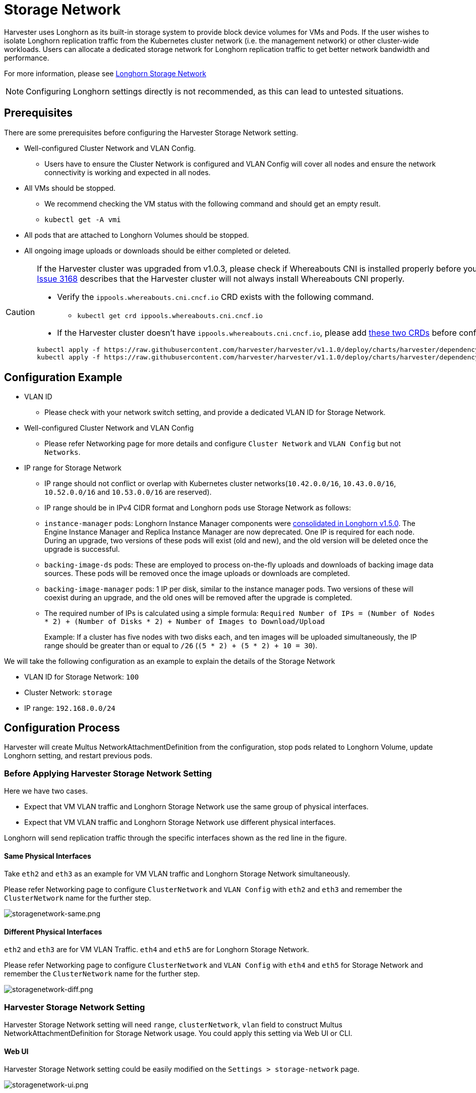 = Storage Network

Harvester uses Longhorn as its built-in storage system to provide block device volumes for VMs and Pods. If the user wishes to isolate Longhorn replication traffic from the Kubernetes cluster network (i.e. the management network) or other cluster-wide workloads. Users can allocate a dedicated storage network for Longhorn replication traffic to get better network bandwidth and performance.

For more information, please see https://longhorn.io/docs/1.4.3/advanced-resources/deploy/storage-network/[Longhorn Storage Network]

[NOTE]
====
Configuring Longhorn settings directly is not recommended, as this can lead to untested situations.
====

== Prerequisites

There are some prerequisites before configuring the Harvester Storage Network setting.

* Well-configured Cluster Network and VLAN Config.
+
** Users have to ensure the Cluster Network is configured and VLAN Config will cover all nodes and ensure the network connectivity is working and expected in all nodes.
+
* All VMs should be stopped.
+
** We recommend checking the VM status with the following command and should get an empty result.
+
** `kubectl get -A vmi`
+
* All pods that are attached to Longhorn Volumes should be stopped.
+
* All ongoing image uploads or downloads should be either completed or deleted.

[CAUTION]
====
If the Harvester cluster was upgraded from v1.0.3, please check if Whereabouts CNI is installed properly before you move on to the next step. We will always recommend following this guide to check. https://github.com/harvester/harvester/issues/3168[Issue 3168] describes that the Harvester cluster will not always install Whereabouts CNI properly.

* Verify the `ippools.whereabouts.cni.cncf.io` CRD exists with the following command.
+
** `kubectl get crd ippools.whereabouts.cni.cncf.io`
+
* If the Harvester cluster doesn't have `ippools.whereabouts.cni.cncf.io`, please add https://github.com/harvester/harvester/tree/v1.1.0/deploy/charts/harvester/dependency_charts/whereabouts/crds[these two CRDs] before configuring `storage-network` setting.

[,console]
----
kubectl apply -f https://raw.githubusercontent.com/harvester/harvester/v1.1.0/deploy/charts/harvester/dependency_charts/whereabouts/crds/whereabouts.cni.cncf.io_ippools.yaml
kubectl apply -f https://raw.githubusercontent.com/harvester/harvester/v1.1.0/deploy/charts/harvester/dependency_charts/whereabouts/crds/whereabouts.cni.cncf.io_overlappingrangeipreservations.yaml
----
====

== Configuration Example

* VLAN ID
+
** Please check with your network switch setting, and provide a dedicated VLAN ID for Storage Network.
+
* Well-configured Cluster Network and VLAN Config
+
** Please refer Networking page for more details and configure `Cluster Network` and `VLAN Config` but not `Networks`.
+
* IP range for Storage Network
+
** IP range should not conflict or overlap with Kubernetes cluster networks(`10.42.0.0/16`, `10.43.0.0/16`, `10.52.0.0/16` and `10.53.0.0/16` are reserved).
+
** IP range should be in IPv4 CIDR format and Longhorn pods use Storage Network as follows:
+
** `+instance-manager+` pods: Longhorn Instance Manager components were https://longhorn.io/docs/1.5.0/deploy/important-notes/#instance-managers-consolidated[consolidated in Longhorn v1.5.0]. The Engine Instance Manager and Replica Instance Manager are now deprecated. One IP is required for each node. During an upgrade, two versions of these pods will exist (old and new), and the old version will be deleted once the upgrade is successful.
+
** `backing-image-ds` pods: These are employed to process on-the-fly uploads and downloads of backing image data sources. These pods will be removed once the image uploads or downloads are completed.
+
** `backing-image-manager` pods: 1 IP per disk, similar to the instance manager pods. Two versions of these will coexist during an upgrade, and the old ones will be removed after the upgrade is completed.
+
** The required number of IPs is calculated using a simple formula: `Required Number of IPs = (Number of Nodes * 2) + (Number of Disks * 2) + Number of Images to Download/Upload`
+
Example: If a cluster has five nodes with two disks each, and ten images will be uploaded simultaneously, the IP range should be greater than or equal to `/26` (`(5 * 2) + (5 * 2) + 10 = 30`).

We will take the following configuration as an example to explain the details of the Storage Network

* VLAN ID for Storage Network: `100`
* Cluster Network: `storage`
* IP range: `192.168.0.0/24`

== Configuration Process

Harvester will create Multus NetworkAttachmentDefinition from the configuration, stop pods related to Longhorn Volume, update Longhorn setting, and restart previous pods.

=== Before Applying Harvester Storage Network Setting

Here we have two cases.

* Expect that VM VLAN traffic and Longhorn Storage Network use the same group of physical interfaces.
* Expect that VM VLAN traffic and Longhorn Storage Network use different physical interfaces.

Longhorn will send replication traffic through the specific interfaces shown as the red line in the figure.

==== Same Physical Interfaces

Take `eth2` and `eth3` as an example for VM VLAN traffic and Longhorn Storage Network simultaneously.

Please refer Networking page to configure `ClusterNetwork` and `VLAN Config` with `eth2` and `eth3` and remember the `ClusterNetwork` name for the further step.

image::storagenetwork/storagenetwork-same.png[storagenetwork-same.png]

==== Different Physical Interfaces

`eth2` and `eth3` are for VM VLAN Traffic. `eth4` and `eth5` are for Longhorn Storage Network.

Please refer Networking page to configure `ClusterNetwork` and `VLAN Config` with `eth4` and `eth5` for Storage Network and remember the `ClusterNetwork` name for the further step.

image::storagenetwork/storagenetwork-diff.png[storagenetwork-diff.png]

=== Harvester Storage Network Setting

Harvester Storage Network setting will need `range`, `clusterNetwork`, `vlan` field to construct Multus NetworkAttachmentDefinition for Storage Network usage. You could apply this setting via Web UI or CLI.

==== Web UI

Harvester Storage Network setting could be easily modified on the `Settings > storage-network` page.

image::storagenetwork/storagenetwork-ui.png[storagenetwork-ui.png]

==== CLI

Users could use this command to edit Harvester Storage Network setting.

[,bash]
----
kubectl edit settings.harvesterhci.io storage-network
----

The value format is JSON string or empty string as shown in below.

[,json]
----
{
    "vlan": 100,
    "clusterNetwork": "storage",
    "range": "192.168.0.0/24"
}
----

The full configuration will be like this example.

[,yaml]
----
apiVersion: harvesterhci.io/v1beta1
kind: Setting
metadata:
  name: storage-network
value: '{"vlan":100,"clusterNetwork":"storage","range":"192.168.0.0/24"}'
----

[CAUTION]
====
Because of the design, Harvester will treat extra and insignificant characters in JSON string as a different configuration.
====

=== After Applying Harvester Storage Network Setting

After applying Harvester's Storage Network setting, Harvester will stop all pods that are related to Longhorn volumes. Currently, Harvester has some pods listed below that will be stopped during setting.

* Prometheus
* Grafana
* Alertmanager
* VM Import Controller

Harvester will also create a new NetworkAttachmentDefinition and update the Longhorn Storage Network setting.

Once the Longhorn setting is updated, Longhorn will restart all `instance-manager-r`, `instance-manager-e`, and `backing-image-manager` pods to apply the new network configuration, and Harvester will restart the pods.

[NOTE]
====
Harvester will not start VM automatically. Users should check whether the configuration is completed or not in the next section and start VM manually on demand.
====

=== Verify Configuration is Completed

==== Step 1

Check if Harvester Storage Network setting's status is `True` and the type is `configured`.

[,bash]
----
kubectl get settings.harvesterhci.io storage-network -o yaml
----

Completed Setting Example:

[,yaml]
----
apiVersion: harvesterhci.io/v1beta1
kind: Setting
metadata:
  annotations:
    storage-network.settings.harvesterhci.io/hash: da39a3ee5e6b4b0d3255bfef95601890afd80709
    storage-network.settings.harvesterhci.io/net-attach-def: ""
    storage-network.settings.harvesterhci.io/old-net-attach-def: ""
  creationTimestamp: "2022-10-13T06:36:39Z"
  generation: 51
  name: storage-network
  resourceVersion: "154638"
  uid: 2233ad63-ee52-45f6-a79c-147e48fc88db
status:
  conditions:
  - lastUpdateTime: "2022-10-13T13:05:17Z"
    reason: Completed
    status: "True"
    type: configured
----

==== Step 2

Verify the readiness of all Longhorn `instance-manager-e`, `instance-manager-r`, and `backing-image-manager` pods, and confirm that their networks are correctly configured.

Execute the following command to inspect a pod's details:

[,bash]
----
kubectl -n longhorn-system describe pod <pod-name>
----

If you encounter an event resembling the following one, the Storage Network might have run out of its available IPs:

[,bash]
----
Events:
  Type     Reason                  Age                    From     Message
  ----     ------                  ----                   ----     -------
  ....

  Warning  FailedCreatePodSandBox  2m58s                  kubelet  Failed to create pod sandbox: rpc error: code = Unknown desc = failed to setup network for
 sandbox "04e9bc160c4f1da612e2bb52dadc86702817ac557e641a3b07b7c4a340c9fc48": plugin type="multus" name="multus-cni-network" failed (add): [longhorn-system/ba
cking-image-ds-default-image-lxq7r/7d6995ee-60a6-4f67-b9ea-246a73a4df54:storagenetwork-sdfg8]: error adding container to network "storagenetwork-sdfg8": erro
r at storage engine: Could not allocate IP in range: ip: 172.16.0.1 / - 172.16.0.6 / range: net.IPNet{IP:net.IP{0xac, 0x10, 0x0, 0x0}, Mask:net.IPMask{0xff,
0xff, 0xff, 0xf8}}

  ....
----

Please reconfigure the Storage Network with a sufficient IP range.

[NOTE]
====
If the Storage Network has run out of IPs, you might encounter the same error when you upload/download images. Please delete the related images and reconfigure the Storage Network with a sufficient IP range.
====

==== Step 3

Check the `k8s.v1.cni.cncf.io/network-status` annotations and ensure that an interface named `lhnet1` exists, with an IP address within the designated IP range.

Users could use the following command to show all Longhorn Instance Manager to verify.

[,bash]
----
kubectl get pods -n longhorn-system -l longhorn.io/component=instance-manager -o yaml
----

Correct Network Example:

[,yaml]
----
apiVersion: v1
kind: Pod
metadata:
  annotations:
    cni.projectcalico.org/containerID: 2518b0696f6635896645b5546417447843e14208525d3c19d7ec6d7296cc13cd
    cni.projectcalico.org/podIP: 10.52.2.122/32
    cni.projectcalico.org/podIPs: 10.52.2.122/32
    k8s.v1.cni.cncf.io/network-status: |-
      [{
          "name": "k8s-pod-network",
          "ips": [
              "10.52.2.122"
          ],
          "default": true,
          "dns": {}
      },{
          "name": "harvester-system/storagenetwork-95bj4",
          "interface": "lhnet1",
          "ips": [
              "192.168.0.3"
          ],
          "mac": "2e:51:e6:31:96:40",
          "dns": {}
      }]
    k8s.v1.cni.cncf.io/networks: '[{"namespace": "harvester-system", "name": "storagenetwork-95bj4",
      "interface": "lhnet1"}]'
    k8s.v1.cni.cncf.io/networks-status: |-
      [{
          "name": "k8s-pod-network",
          "ips": [
              "10.52.2.122"
          ],
          "default": true,
          "dns": {}
      },{
          "name": "harvester-system/storagenetwork-95bj4",
          "interface": "lhnet1",
          "ips": [
              "192.168.0.3"
          ],
          "mac": "2e:51:e6:31:96:40",
          "dns": {}
      }]
    kubernetes.io/psp: global-unrestricted-psp
    longhorn.io/last-applied-tolerations: '[{"key":"kubevirt.io/drain","operator":"Exists","effect":"NoSchedule"}]'

Omitted...
----

==== Step 4

The storage network is dedicated to <<Same Physical Interfaces,internal communication between Longhorn pods>>, resulting in high performance and reliability. However, the storage network still relies on the xref:./deep-dive.adoc#_external_networking[external network infrastructure] for connectivity (similar to how the xref:./vm-network.adoc#_create_a_vm_with_vlan_network[VM VLAN network] functions). When the external network is not connected and configured correctly, you may encounter the following issues:

* The newly created VM becomes stuck at the `Not-Ready` state.
* The `longhorn-manager` pod logs include error messages.

Example:

----
longhorn-manager-j6dhh/longhorn-manager.log:2024-03-20T16:25:24.662251001Z time="2024-03-20T16:25:24Z" level=error msg="Failed rebuilding of replica 10.0.16.26:10000" controller=longhorn-engine engine=pvc-0a151c59-ffa9-4938-9c86-59ebb296bc88-e-c2a7fe77 error="proxyServer=10.52.6.33:8501 destination=10.0.16.23:10000: failed to add replica tcp://10.0.16.26:10000 for volume: rpc error: code = Unknown desc = failed to get replica 10.0.16.26:10000: rpc error: code = Unavailable desc = all SubConns are in TransientFailure, latest connection error: connection error: desc = \"transport: Error while dialing dial tcp 10.0.16.26:10000: connect: no route to host\"" node=oml-harvester-9 volume=pvc-0a151c59-ffa9-4938-9c86-59ebb296bc88
----

To test the communication between Longhorn pods, perform the following steps:

4.1 Obtain the storage network IP of each Longhorn Instance Manager pod identified in the previous step.

Example:

----
instance-manager-r-43f1624d14076e1d95cd72371f0316e2
storage network IP: 10.0.16.8

instance-manager-e-ba38771e483008ce61249acf9948322f
storage network IP: 10.0.16.14
----

4.2 Log in to those pods.

When you run the command `ip addr`, the output includes IPs that are identical to IPs in the pod annotations. In the following example, one IP is for the pod network, while the other is for the storage network.

Example:

[,console]
----
$ kubectl exec -i -t -n longhorn-system instance-manager-e-ba38771e483008ce61249acf9948322f -- /bin/sh

$ ip addr
1: lo: <LOOPBACK,UP,LOWER_UP> mtu 65536 qdisc noqueue state UNKNOWN group default qlen 1000
    link/loopback 00:00:00:00:00:00 brd 00:00:00:00:00:00
    inet 127.0.0.1/8 scope host lo
...
3: eth0@if2277: <BROADCAST,MULTICAST,UP,LOWER_UP> mtu 1450 qdisc noqueue state UP group default
    link/ether 0e:7c:d6:77:44:72 brd ff:ff:ff:ff:ff:ff link-netnsid 0
    inet 10.52.6.146/32 scope global eth0
...
4: lhnet1@if2278: <BROADCAST,MULTICAST,UP,LOWER_UP> mtu 1500 qdisc noqueue state UP group default
    link/ether fe:92:4f:fb:dd:20 brd ff:ff:ff:ff:ff:ff link-netnsid 0
    inet 10.0.16.14/20 brd 10.0.31.255 scope global lhnet1
...

$ ip route
default via 169.254.1.1 dev eth0
10.0.16.0/20 dev lhnet1 proto kernel scope link src 10.0.16.14
169.254.1.1 dev eth0 scope link
----

4.3 Start a simple HTTP server in one pod.

Example:

 $ python3 -m http.server 8000 --bind 10.0.16.14 (replace with your pod storage network IP)

[NOTE]
====
Explicitly bind the simple HTTP server to the storage network IP.
====

4.4 Test the HTTP server in another pod.

Example:

----
From instance-manager-r-43f1624d14076e1d95cd72371f0316e2 (IP 10.0.16.8)

$ curl http://10.0.16.14:8000
----

When the storage network is functioning correctly, the `curl` command returns a list of files on the HTTP server.

4.5 (Optional) Troubleshoot issues.

The storage network may malfunction because of issues with the external network, such as the following:

* Physical NICs (installed on Harvester nodes) that are associated with the storage network were not added to the same VLAN in the external switches.
* The external switches are not correctly connected and configured.

=== Start VM Manually

After verifying the configuration, users could start VM manually on demand.

== Best Practices

* When configuring an <<Configuration Example,IP range>> for the storage network, ensure that the allocated IP addresses can service the future needs of the cluster. This is important because Longhorn pods (`instance-manager` and `backing-image-manager`) stop running when new nodes are added to the cluster or more disks are added to a node after the storage network is configured, and when the required number of IPs exceeds the allocated IPs. Resolving the issue involves reconfiguring the storage network with the correct IP range.

* Configure the storage network on a non-`mgmt` cluster network to ensure complete separation of the Longhorn replication traffic from the Kubernetes control plane traffic. Using `mgmt` is possible but not recommended because of the negative impact (resource and bandwidth contention) on the control plane network performance. Use `mgmt` only if your cluster has NIC-related constraints and if you can completely segregate the traffic.